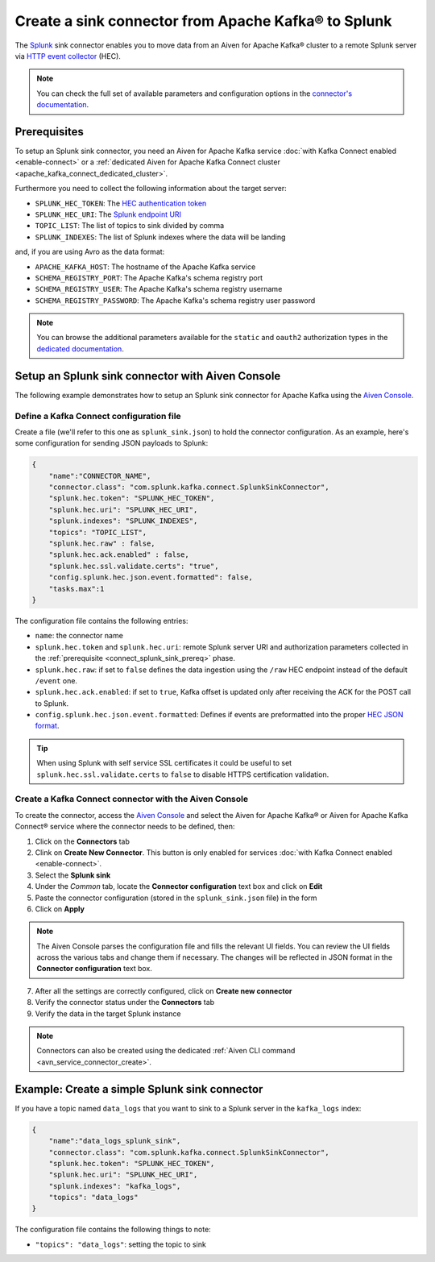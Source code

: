 Create a sink connector from Apache Kafka® to Splunk
====================================================

The `Splunk <https://www.splunk.com/>`_ sink connector enables you to move data from an Aiven for Apache Kafka® cluster to a remote Splunk server via `HTTP event collector <https://docs.splunk.com/Documentation/Splunk/latest/Data/FormateventsforHTTPEventCollector>`_ (HEC).

.. note::

    You can check the full set of available parameters and configuration options in the `connector's documentation <https://github.com/splunk/kafka-connect-splunk>`_.

.. _connect_splunk_sink_prereq:

Prerequisites
-------------

To setup an Splunk sink connector, you need an Aiven for Apache Kafka service :doc:`with Kafka Connect enabled <enable-connect>` or a :ref:`dedicated Aiven for Apache Kafka Connect cluster <apache_kafka_connect_dedicated_cluster>`.

Furthermore you need to collect the following information about the target server:

* ``SPLUNK_HEC_TOKEN``: The `HEC authentication token <https://docs.splunk.com/Documentation/Splunk/latest/Data/FormateventsforHTTPEventCollector>`_
* ``SPLUNK_HEC_URI``: The `Splunk endpoint URI <https://docs.splunk.com/Documentation/Splunk/9.0.1/Data/UsetheHTTPEventCollector>`_
* ``TOPIC_LIST``: The list of topics to sink divided by comma
* ``SPLUNK_INDEXES``: The list of Splunk indexes where the data will be landing

and, if you are using Avro as the data format:

* ``APACHE_KAFKA_HOST``: The hostname of the Apache Kafka service
* ``SCHEMA_REGISTRY_PORT``: The Apache Kafka's schema registry port
* ``SCHEMA_REGISTRY_USER``: The Apache Kafka's schema registry username
* ``SCHEMA_REGISTRY_PASSWORD``: The Apache Kafka's schema registry user password

.. Note::

    You can browse the additional parameters available for the ``static`` and ``oauth2`` authorization types in the `dedicated documentation <https://github.com/aiven/http-connector-for-apache-kafka/blob/main/docs/sink-connector-config-options.rst>`_.

Setup an Splunk sink connector with Aiven Console
----------------------------------------------------

The following example demonstrates how to setup an Splunk sink connector for Apache Kafka using the `Aiven Console <https://console.aiven.io/>`_.

Define a Kafka Connect configuration file
'''''''''''''''''''''''''''''''''''''''''

Create a file (we'll refer to this one as ``splunk_sink.json``) to hold the connector configuration. As an example, here's some configuration for sending JSON payloads to Splunk:

.. code-block:: json

    {
        "name":"CONNECTOR_NAME",
        "connector.class": "com.splunk.kafka.connect.SplunkSinkConnector",
        "splunk.hec.token": "SPLUNK_HEC_TOKEN",
        "splunk.hec.uri": "SPLUNK_HEC_URI",
        "splunk.indexes": "SPLUNK_INDEXES",
        "topics": "TOPIC_LIST",
        "splunk.hec.raw" : false,
        "splunk.hec.ack.enabled" : false,
        "splunk.hec.ssl.validate.certs": "true",
        "config.splunk.hec.json.event.formatted": false,
        "tasks.max":1
    }

The configuration file contains the following entries:

* ``name``: the connector name
* ``splunk.hec.token`` and ``splunk.hec.uri``: remote Splunk server URI and authorization parameters collected in the :ref:`prerequisite <connect_splunk_sink_prereq>` phase. 
* ``splunk.hec.raw``: if set to ``false`` defines the data ingestion using the ``/raw`` HEC endpoint instead of the default ``/event`` one.
* ``splunk.hec.ack.enabled``: if set to ``true``, Kafka offset is updated only after receiving the ACK for the POST call to Splunk.
* ``config.splunk.hec.json.event.formatted``:  Defines if events are preformatted into the proper `HEC JSON format <https://docs.splunk.com/Documentation/KafkaConnect/2.0.2/User/Parameters>`_.

.. Tip::

    When using Splunk with self service SSL certificates it could be useful to set ``splunk.hec.ssl.validate.certs`` to ``false`` to disable HTTPS certification validation.

Create a Kafka Connect connector with the Aiven Console
'''''''''''''''''''''''''''''''''''''''''''''''''''''''

To create the connector, access the `Aiven Console <https://console.aiven.io/>`_ and select the Aiven for Apache Kafka® or Aiven for Apache Kafka Connect® service where the connector needs to be defined, then:

1. Click on the **Connectors** tab
2. Clink on **Create New Connector**. This button is only enabled for services :doc:`with Kafka Connect enabled <enable-connect>`.
3. Select the **Splunk sink**
4. Under the *Common* tab, locate the **Connector configuration** text box and click on **Edit**
5. Paste the connector configuration (stored in the ``splunk_sink.json`` file) in the form
6. Click on **Apply**

.. Note::

    The Aiven Console parses the configuration file and fills the relevant UI fields. You can review the UI fields across the various tabs and change them if necessary. The changes will be reflected in JSON format in the **Connector configuration** text box.

7. After all the settings are correctly configured, click on **Create new connector**
8. Verify the connector status under the **Connectors** tab
9. Verify the data in the target Splunk instance

.. Note::

    Connectors can also be created using the dedicated :ref:`Aiven CLI command <avn_service_connector_create>`.

Example: Create a simple Splunk sink connector
----------------------------------------------

If you have a topic named ``data_logs`` that you want to sink to a Splunk server in the ``kafka_logs`` index:

.. code-block:: json

    {
        "name":"data_logs_splunk_sink",
        "connector.class": "com.splunk.kafka.connect.SplunkSinkConnector",
        "splunk.hec.token": "SPLUNK_HEC_TOKEN",
        "splunk.hec.uri": "SPLUNK_HEC_URI",
        "splunk.indexes": "kafka_logs",
        "topics": "data_logs"
    }

The configuration file contains the following things to note:

* ``"topics": "data_logs"``: setting the topic to sink

